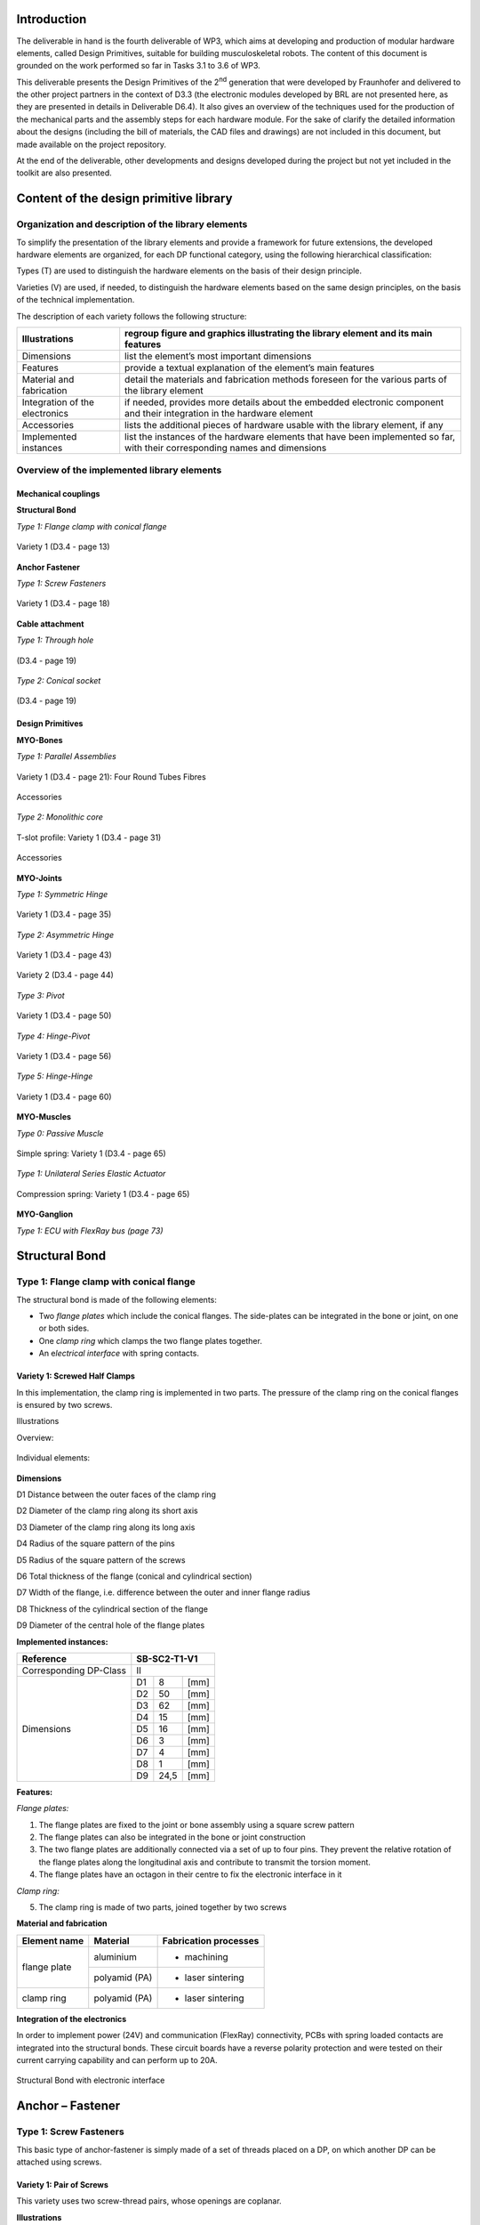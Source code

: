 Introduction
======================

The deliverable in hand is the fourth deliverable of WP3, which aims at
developing and production of modular hardware elements, called Design
Primitives, suitable for building musculoskeletal robots. The content of
this document is grounded on the work performed so far in Tasks 3.1 to
3.6 of WP3.

This deliverable presents the Design Primitives of the 2\ :sup:`nd`
generation that were developed by Fraunhofer and delivered to the other
project partners in the context of D3.3 (the electronic modules
developed by BRL are not presented here, as they are presented in
details in Deliverable D6.4). It also gives an overview of the
techniques used for the production of the mechanical parts and the
assembly steps for each hardware module. For the sake of clarify the
detailed information about the designs (including the bill of materials,
the CAD files and drawings) are not included in this document, but made
available on the project repository.

At the end of the deliverable, other developments and designs developed
during the project but not yet included in the toolkit are also
presented.

Content of the design primitive library
=======================================

Organization and description of the library elements
----------------------------------------------------

To simplify the presentation of the library elements and provide a
framework for future extensions, the developed hardware elements are
organized, for each DP functional category, using the following
hierarchical classification:

Types        (T)    are used to distinguish the hardware elements on the basis of their design principle.

Varieties    (V)    are used, if needed, to distinguish the hardware elements based on the same design principles, on the basis of the technical implementation.

The description of each variety follows the following structure:

+----------------------------------+--------------------------------------------------------------------------------------------------------------------------------+
| Illustrations                    | regroup figure and graphics illustrating the library element and its main features                                             |
+==================================+================================================================================================================================+
| Dimensions                       | list the element’s most important dimensions                                                                                   |
+----------------------------------+--------------------------------------------------------------------------------------------------------------------------------+
| Features                         | provide a textual explanation of the element’s main features                                                                   |
+----------------------------------+--------------------------------------------------------------------------------------------------------------------------------+
| Material and fabrication         | detail the materials and fabrication methods foreseen for the various parts of the library element                             |
+----------------------------------+--------------------------------------------------------------------------------------------------------------------------------+
| Integration of the electronics   | if needed, provides more details about the embedded electronic component and their integration in the hardware element         |
+----------------------------------+--------------------------------------------------------------------------------------------------------------------------------+
| Accessories                      | lists the additional pieces of hardware usable with the library element, if any                                                |
+----------------------------------+--------------------------------------------------------------------------------------------------------------------------------+
| Implemented instances            | list the instances of the hardware elements that have been implemented so far, with their corresponding names and dimensions   |
+----------------------------------+--------------------------------------------------------------------------------------------------------------------------------+

Overview of the implemented library elements
--------------------------------------------

Mechanical couplings
~~~~~~~~~~~~~~~~~~~~

**Structural Bond**

*Type 1: Flange clamp with conical flange*

.. _D3.4_image1:
.. figure:: images/image1.png
   :align: center

   Variety 1 (D3.4 - page 13)

**Anchor Fastener**

*Type 1: Screw Fasteners*

.. _D3.4_image3:
.. figure:: images/image3.png
    :align: center

    Variety 1 (D3.4 - page 18)

**Cable attachment**

*Type 1: Through hole*

.. _D3.4_image4:
.. figure:: images/image4.png
    :align: center

    (D3.4 - page 19)

*Type 2: Conical socket*

.. _D3.4_image5:
.. figure:: images/image5.png
    :align: center

    (D3.4 - page 19)

Design Primitives
~~~~~~~~~~~~~~~~~

**MYO-Bones**

*Type 1: Parallel Assemblies*

.. _D3.4_image7:
.. figure:: images/image7.png
    :align: center

    Variety 1 (D3.4 - page 21): Four Round Tubes Fibres

.. _D3.4_image8:
.. figure:: images/image8.png
    :align: center

    Accessories

*Type 2: Monolithic core*

.. _D3.4_image11:
.. figure:: images/image11.png
    :align: center

    T-slot profile: Variety 1 (D3.4 - page 31)

.. _D3.4_image12:
.. figure:: images/image12.png
    :align: center

    Accessories

**MYO-Joints**

*Type 1: Symmetric Hinge*

.. _D3.4_image15:
.. figure:: images/image15.png
    :align: center

    Variety 1 (D3.4 - page 35)

*Type 2: Asymmetric Hinge*

.. _D3.4_image16:
.. figure:: images/image16.png
    :align: center

    Variety 1 (D3.4 - page 43)

.. _D3.4_image17:
.. figure:: images/image17.png
    :align: center

    Variety 2 (D3.4 - page 44)

*Type 3: Pivot*

.. _D3.4_image18:
.. figure:: images/image18.png
    :align: center

    Variety 1 (D3.4 - page 50)

*Type 4: Hinge-Pivot*

.. _D3.4_image19:
.. figure:: images/image19.png
    :align: center

    Variety 1 (D3.4 - page 56)

*Type 5: Hinge-Hinge*

.. _D3.4_image20:
.. figure:: images/image20.png
    :align: center

    Variety 1 (D3.4 - page 60)

**MYO-Muscles**

*Type 0: Passive Muscle*

.. _D3.4_image21:
.. figure:: images/image21.png
    :align: center

    Simple spring: Variety 1 (D3.4 - page 65)

*Type 1: Unilateral Series Elastic Actuator*

.. _D3.4_image23:
.. figure:: images/image23.png
    :align: center

    Compression spring: Variety 1 (D3.4 - page 65)

**MYO-Ganglion**

*Type 1: ECU with FlexRay bus (page 73)*

.. _D3.4_image24:
.. figure:: images/image24.png
    :align: center

Structural Bond
===============

Type 1: Flange clamp with conical flange
----------------------------------------

The structural bond is made of the following elements:

-  Two *flange plates* which include the conical flanges. The side-plates can be integrated in the bone or joint, on one or both sides.

-  One *clamp ring* which clamps the two flange plates together.

-  An e\ *lectrical interface* with spring contacts.

Variety 1: Screwed Half Clamps
~~~~~~~~~~~~~~~~~~~~~~~~~~~~~~

In this implementation, the clamp ring is implemented in two parts. The
pressure of the clamp ring on the conical flanges is ensured by two
screws.

Illustrations

Overview:

.. _D3.4_image25:
.. figure:: images/image25.png
    :align: center

Individual elements:

.. _D3.4_image26:
.. figure:: images/image26.png
    :align: center

**Dimensions**

D1 Distance between the outer faces of the clamp ring

D2 Diameter of the clamp ring along its short axis

D3 Diameter of the clamp ring along its long axis

D4 Radius of the square pattern of the pins

D5 Radius of the square pattern of the screws

D6 Total thickness of the flange (conical and cylindrical section)

D7 Width of the flange, i.e. difference between the outer and inner flange radius

D8 Thickness of the cylindrical section of the flange

D9 Diameter of the central hole of the flange plates

**Implemented instances:**

+--------------------------+----------------+--------+--------+
| Reference                | SB-SC2-T1-V1                     |
+==========================+================+========+========+
| Corresponding DP-Class   | II                               |
+--------------------------+----------------+--------+--------+
|                          | D1             | 8      | [mm]   |
+                          +----------------+--------+--------+
|                          | D2             | 50     | [mm]   |
+                          +----------------+--------+--------+
|                          | D3             | 62     | [mm]   |
+                          +----------------+--------+--------+
|                          | D4             | 15     | [mm]   |
+                          +----------------+--------+--------+
|        Dimensions        | D5             | 16     | [mm]   |
+                          +----------------+--------+--------+
|                          | D6             | 3      | [mm]   |
+                          +----------------+--------+--------+
|                          | D7             | 4      | [mm]   |
+                          +----------------+--------+--------+
|                          | D8             | 1      | [mm]   |
+                          +----------------+--------+--------+
|                          | D9             | 24,5   | [mm]   |
+--------------------------+----------------+--------+--------+

**Features:**

*Flange plates:*

1) The flange plates are fixed to the joint or bone assembly using a square screw pattern

2) The flange plates can also be integrated in the bone or joint construction

3) The two flange plates are additionally connected via a set of up to four pins. They prevent the relative rotation of the flange plates along the longitudinal axis and contribute to transmit the torsion moment.

4) The flange plates have an octagon in their centre to fix the electronic interface in it

*Clamp ring:*

5) The clamp ring is made of two parts, joined together by two screws

**Material and fabrication**

+----------------+-----------------+-------------------------+
| Element name   | Material        | Fabrication processes   |
+================+=================+=========================+
|                | aluminium       | -  machining            |
+  flange plate  +-----------------+-------------------------+
|                | polyamid (PA)   | -  laser sintering      |
+----------------+-----------------+-------------------------+
| clamp ring     | polyamid (PA)   | -  laser sintering      |
+----------------+-----------------+-------------------------+

**Integration of the electronics**

In order to implement power (24V) and communication (FlexRay)
connectivity, PCBs with spring loaded contacts are integrated into the
structural bonds. These circuit boards have a reverse polarity
protection and were tested on their current carrying capability and can
perform up to 20A.

.. _D3.4_image32:
.. figure:: images/image32.png
    :align: center

    Structural Bond with electronic interface

Anchor – Fastener
=================

Type 1: Screw Fasteners
-----------------------

This basic type of anchor-fastener is simply made of a set of threads
placed on a DP, on which another DP can be attached using screws.

Variety 1: Pair of Screws
~~~~~~~~~~~~~~~~~~~~~~~~~

This variety uses two screw-thread pairs, whose openings are coplanar.

**Illustrations**

.. _D3.4_image33:
.. figure:: images/image33.png
    :align: center

**Dimensions**

D1 Screw diameter

D2 Depth of the screw hole

D3 Distance between the screw hole

**Implemented instances**

+--------------------------+----------------+------+--------+
| Reference                | AF-SC2-T1-V1                   |
+==========================+================+======+========+
| Corresponding DP-Class   | II                             |
+--------------------------+----------------+------+--------+
|                          | D1             | M3   |        |
+                          +----------------+------+--------+
|        Dimensions        | D2             | 5    | [mm]   |
+                          +----------------+------+--------+
|                          | D3             | 30   | [mm]   |
+--------------------------+----------------+------+--------+

Cable attachment
================

Type 1: Through hole
--------------------

Overview

.. _D3.4_image34:
.. figure:: images/image34.png
    :align: center

**Dimensions**

D1 Cable diameter

D2 Hole chamfer distance

D3 Hole chamfer angle

**Implemented instances**

+--------------------------+-------------+-------+--------+
| Reference                | CA-SC2-T1                    |
+==========================+=============+=======+========+
| Corresponding DP-Class   | II                           |
+--------------------------+-------------+-------+--------+
|                          | D1          | 1.6   | [mm]   |
+                          +-------------+-------+--------+
|        Dimensions        | D2          | 1     | [mm]   |
+                          +-------------+-------+--------+
|                          | D3          | 45    | [°]    |
+--------------------------+-------------+-------+--------+

Type 2: Conical socket
----------------------

In this type, the cable-end and the corresponding socket, have a conical
shape.

**Overview**

.. _D3.4_image35:
.. figure:: images/image35.png
    :align: center

**Dimensions**

D1 Cable diameter

D2 End connector maximum diameter

D3 End connector length

D4 End connector minimum diameter

**Implemented instances**

+--------------------------+-------------+-------+--------+
| Reference                | CA-SC2-T2                    |
+==========================+=============+=======+========+
| Corresponding DP-Class   | II                           |
+--------------------------+-------------+-------+--------+
|                          | D1          | 2     | [mm]   |
+                          +-------------+-------+--------+
|                          | D2          | 6     | [mm]   |
+        Dimensions        +-------------+-------+--------+
|                          | D3          | 10    | [mm]   |
+                          +-------------+-------+--------+
|                          | D4          | 4,8   | [mm]   |
+--------------------------+-------------+-------+--------+

**Features**

1) The cable-end has a conical shape to allow a better distribution of the transmitted force.

2) The cable runs through the cylindrical channel of the cable-end.

3) To fix the cable to the cable-end, a knot is made at the end of the cable, which is melted to prevent the knot to loosen. This knot is larger than the cylindrical channel and therefore applies the cable force on the internal cylindrical surface of the cable-end.

4) The conical cable-end can be secured in a cylindrical socket built in one of the Design Primitives.

**Material and fabrication**

+----------------+----------------------+------------------------------------+
| Element name   | Material             | Fabrication processes              |
+================+======================+====================================+
| cable-end      | aluminium or brass   | -  standard component, machining   |
+----------------+----------------------+------------------------------------+

.. _D3.4_image36:
.. figure:: images/image36.png
    :align: center

    Conical socket with HPPE cable

MYO-Bone
========

Type 1: Parallel Assemblies
---------------------------

This bone type implements the design principle “Parallel assemblies”.
The bone is designed as an assembly made of three types of elements (see
:numref:`D3.4_image37`):

-  Elongated structural profiles, hereafter called *fibres*, form the main structural element.

-  Transverse *spacers* bind the fibres together and increase the assembly stiffness and strength. The spacers are shaped to allow the compact integration of other DPs and the electric cabling.

-  *End-spacers* are spacers placed on each end of the bone, which provide additional interfaces.

Together, the fibres and the spacers are making up the bone
core, while the end-spacers play the role of the bone ends.

.. _D3.4_image37:
.. figure:: images/image37.png
    :align: center

    Illustration of the bone construction Type 1 – “Parallel Assemblies”

Variety 1: Four Round Tube Fibres
~~~~~~~~~~~~~~~~~~~~~~~~~~~~~~~~~

This variety takes inspiration of the *ThorLabs Cage System*
[Web-ThorLabs]. A rigid cage system used to align optical components
along a common optical axis. Four tubes with round cross sections are
used as fibres and they are placed so that the intersections of the
fibre longitudinal axes with the transverse plane are located at the
vertex of a square.

**Illustrations**

Overview:

.. _D3.4_image38:
.. figure:: images/image38.png
    :align: center

.. _D3.4_image39:
.. figure:: images/image39.png
    :align: center

Individual elements:

.. _D3.4_image40:
.. figure:: images/image40.png
    :align: center

**Dimensions**

D1 Diameter of the round tubes

D2 Distance between two adjacent fibres

D3 Distance between two successive spacers


**Implemented instances**

+--------------------------+------------------+-------+--------+
| Reference                | BONE-SC2-T1-V1                    |
+==========================+==================+=======+========+
| Corresponding DP-Class   | II                                |
+--------------------------+------------------+-------+--------+
|                          | D1               | 6     | [mm]   |
+                          +------------------+-------+--------+
|                          | D2               | 30    | [mm]   |
+       Dimensions         +------------------+-------+--------+
|                          | D3               | 50    | [mm]   |
+                          +------------------+-------+--------+
|                          | M                | 188   | [g]    |
+--------------------------+------------------+-------+--------+

**Features**

Fibres:

1) The fibres are implemented with standard tubes with a round section.

2) Each fibre is terminated with two inserts equipped with screw threads.

3) The inserts are glued to or pressed in each of the tube.

Spacers:

4) The spacers are attached to the fibres using flexure clamps.

5) The spacers are shaped to allow the integration of the muscle, close to the central axis on the four lateral sides of the bone.

6) The spacers have a central hole to let the electric cables run through them.

End-spacers:

7) The fixation of the fibres to the end-spacers is achieved via a screw connection.

8) The end-spacers also have a central hole to let the electric cables run through them.

Attachment points:

9) Each end-spacer has a screw pattern to attach one side of a SB.

10) Each section of fibre between two successive spacers can be used to attach one or more anchor carriers (see Accessories).

**Material and fabrication**

+----------------+----------------------+------------------------------------+
| Element name   | Material             | Fabrication processes              |
+================+======================+====================================+
| tube           | steel or composite   | -  purchase (standard component)   |
|                |                      |                                    |
|                |                      | -  cut to length                   |
+----------------+----------------------+------------------------------------+
| insert         | steel                | -  standard component              |
+----------------+----------------------+------------------------------------+
|                | aluminium            | -  water-jet cutting               |
|                |                      |                                    |
|    spacers     |                      | -  machining                       |
|                |                      |                                    |
|                | PA                   | -  laser sintering                 |
+----------------+----------------------+------------------------------------+
| end-spacers    | PA                   | -  laser sintering                 |
+----------------+----------------------+------------------------------------+

**Accessories**

*MYO-Muscle adaptor*

.. _D3.4_image41:
.. figure:: images/image41.png
    :align: center

Features:

1) The adaptor implements four anchor points of type AF-SCX-T1-V1, one on each of the four sides of the bone core.

2) The four parts making up the carrier are fixed to each other with screws.

3) Like the spacers, the carrier is shaped to allow the compact integration of the muscles and has a hole in the middle to let the electric cables run through.

*Pulley module*

.. _D3.4_image42:
.. figure:: images/image42.png
    :align: center

Features:

1) The pulley module includes a closed profile to keep the cable in place.

2) The guide sleeve has a shape that aligns the cable. Additionally its supporting shaft has two ball bearings to minimize the friction.

3) The pulley is shaped to allow a fast attachment to the parallel fibres.

4) The connector allows a secure lock of up to four pulleys. It has a hole in the middle to let the electric cables run through and an opening to allow an easy insertion.

*Cable attachment*

.. _D3.4_image43:
.. figure:: images/image43.png
    :align: center

Features:

1) The end of the tendon cable is secured with a pin that can be quickly mounted or unmounted

2) The construction includes two aluminium plates that can be easily exchanged to adjust the pin position with respect to the end of the MYO-Bone

3) The cable attachment is shaped to allow a fast mounting to the parallel fibres and is fixed to them by clamping (using another cable attachment on the opposite side of the MYO-Bone)

4) Up to four cable attachments can be mounted at the end of the MYO-Bone, while leaving sufficient space in the middle to let the electric cables run through.

**In-house production manual**

*Production of the fibers*

**Step 1: Cut fibres to the desired length**

.. _D3.4_image44:
.. figure:: images/image44.jpg
    :align: center

Cut the fibres to the desired length.

Tips:

-	Lathe can create a precise cut and avoids damaging the tube

**Step 2: Mill the tube ends**

.. _D3.4_image45:
.. figure:: images/image45.jpg
    :align: center

Mill the inside hole of both tube ends in order to create a rough surface for gluing.

Tips:

-	Use a round moulding cutter with an automatic screwdriver

-	Use gloves to protect you from dust

**Step 3: Positioning of the tube length**

.. _D3.4_image46:
.. figure:: images/image46.jpg
    :align: center

Insert the tubes in the tube holding-support and position the tubes with the distance support. Fix the tubes with the screws.

**Step 4: Gluing threaded pin in tube ends**

.. _D3.4_image47:
.. figure:: images/image47.jpg
    :align: center

Add glue evenly to the threaded pin and hole. Use the distances according to the MYO-Bone class

Tips:

-	While drying, use a fixture to keep the thread pin and fibre centred and at the correct distance

-	Wear protective gloves

**Step 5: Remove the leftover glue**

.. _D3.4_image48:
.. figure:: images/image48.png
    :align: center

Remove the glue with a cutter knife. Consider the hardening-time of the glue.

*Production of spacers*

**Step 1: Water-jet**

.. _D3.4_image49:
.. figure:: images/image49.jpg
    :align: center

Order water-jet cut part shape (aluminium)

**Step 2: Drilling and threading of holes**

.. _D3.4_image50:
.. figure:: images/image50.jpg
    :align: center

Drill and thread the holes of the flexure clamps.

Tips:

-	Put small fibers in the flexure clamps to avoid deformation caused by the pressure exerted by the drill bit

*Production of the other parts*

.. _D3.4_image51:
.. figure:: images/image51.png
    :align: center

End Spacer:

-	Selective Laser Sintering (Polyamide)

SB Flange plate:

-	Machining (Aluminium)

-	Selective Laser Sintering  (Polyamide)

Screws, nuts and washers are standard parts

**Assembly**

.. _D3.4_image52:
.. figure:: images/image52.png
    :align: center

*Material needed*

4 x 	CFRP tubes with threaded ends

4 x 	spacers

16 x 	M2.5x10 countersunk head screw (DIN 965)

2 x 	end spacer

8 x 	M4 thin nut (DIN 39)

8 x 	M4 spring washer (DIN 127)

2 x 	SB flange plates

8 x 	M3x25 countersunk head screw (DIN 7991)

8 x 	M3 thin nut (DIN 39)

8 x 	M3 spring washer (DIN 6798)

**Step 1: Assemble fibres and spacers**

.. _D3.4_image53:
.. figure:: images/image53.png
    :align: center

Slide the fibres (1) in the flexure clamps (2) of the spacers.

Tips:

-	Slide one fibre through all spacers, and then go on with the next fibre

-	Flexure clamp screws should be loose

-	In preparation for next step, regroup the spacers next to each other

**Step 2: Plug fibres in the end-spacer**

.. _D3.4_image54:
.. figure:: images/image54.jpg
    :align: center

Plug each fibre in one of the holes of the end-spacer.

Tips:

-	Apply sufficient pressure so that the end of the cfc tube is in contact with the shoulder at the bottom of the hole

-	Do not press the fibers firmly into the holes

**Step 3: Screw fibres to the end spacer**

.. _D3.4_image55:
.. figure:: images/image55.jpg
    :align: center

Screw each of the fibers to the end-spacer using the M4 nuts and the large spring washers.

Tips:

-	Screw the nut until the spring washer is nearly flat, not more

-	(if you screw further, you may pull the threaded pin out of the tube)

**Step 4: Attach the other end-spacer**

.. _D3.4_image56:
.. figure:: images/image56.png
    :align: center

Repeat steps 2 & 3 for the other end-spacer.

Tips:

-	Make sure the end-spacers are as much as possible:

  -	Parallel to each other
  -	Perpendicular to the fibres
  -	Lay the bone on the table to ensure that it is not twisted

**Step 5: Adjust the spacers**

.. _D3.4_image57:
.. figure:: images/image57.jpg
    :align: center

Arrange the spacers equidistantly between the two end-spacers.

Tips:

-	Distance between spacers: 51 to 52 mm

-	Ensure that the spacers are perpendicular to the fibres

**Step 6: Check straightness**

.. _D3.4_image58:
.. figure:: images/image58.jpg
    :align: center

Check that the MYO-Bone is straight and that both end-spacers are parallel to each other.

If necessary proceed to adjustments.

**Step 7: Attach the SB flange plates**

.. _D3.4_image59:
.. figure:: images/image59.jpg
    :align: center

Screw the SB flange plates to the end-spacers with the M3 screws.

Use the small spring washers together with the M3 nuts (backside).

Type 2 – Monolithic core
------------------------

This bone type implements the design principle “Monolithic core”. The
bone is designed as a solid aluminium profile with an *end adaptor* on
each side of the bone.

Variety 1 – T-slot profile
~~~~~~~~~~~~~~~~~~~~~~~~~~~

In this variant, a T-slot profile is used, enabling the easy fixation of
design primitives or accessories on the MYO-Bone structure using nuts
fitting in the T-slot.

.. _D3.4_image60:
.. figure:: images/image60.png
    :align: center

**Dimensions**

D1 Width of the profile section

D2 Diameter of the centre hole

**Implemented instances**

+--------------------------+------------------+-------+--------+
| Reference                | BONE-SC2-T2-V1                    |
+==========================+==================+=======+========+
| Corresponding DP-Class   | II                                |
+--------------------------+------------------+-------+--------+
|                          | D1               | 25    | [mm]   |
+                          +------------------+-------+--------+
|        Dimensions        | D2               | 8.5   | [mm]   |
+                          +------------------+-------+--------+
|                          | M                | 255   | [g]    |
+--------------------------+------------------+-------+--------+

**Features**

Aluminium profile:

1) The profile is standard aluminium T-slot profile with a square section. According to the shape of profile, it is possible to fix the muscle in any place along the profile.

2) The profile has a high stiffness against torsion and bending.

3) The channel in the centre of the profile can host the electric cables running through the bone. A hole must be drilled at the desired position to let the electrical cables in and out.

Adaptor:

1) The end adaptor is screwed to the aluminium profile using the four peripheral holes that can easily be threaded.

2) The end adaptor has a central hole to let the electric cables run through it.

3) The end adaptor has a screw pattern to attach one side of a SB.

**Material and fabrication**

+------------------+-------------+---------------------------------+
| Element name     | Material    | Fabrication processes           |
+==================+=============+=================================+
| T-slot profile   | aluminium   | -  purchase                     |
|                  |             |                                 |
|                  |             | -  cut to length                |
+------------------+-------------+---------------------------------+
| End adaptor      | aluminium   | -  water-jet cutting            |
|                  |             |                                 |
|                  |             | -  post-processing: machining   |
+------------------+-------------+---------------------------------+

**Accessories**

*MYO-Muscle Adaptor*

.. _D3.4_image61:
.. figure:: images/image61.png
    :align: center

Features:

1) Each adaptor implements one anchor point of type AF-SCX-T1-V1.

2) Two adaptors are required to attach one MYO-Muscle.

3) Each adaptor is attached with two screws on one of the four sides of the T-Slot profile.

*Pulley module*

.. _D3.4_image62:
.. figure:: images/image62.png
    :align: center

Features:

1) The pulley module includes a closed profile to keep the cable in place.

2) The guide sleeve has a shape that aligns the cable. Additionally its supporting shaft has two ball bearings to minimize the friction.

3) The pulley module is shaped to allow a fast attachment with one screw to the profile.

*Cable attachment*

.. _D3.4_image63:
.. figure:: images/image63.png
    :align: center

Features:

1) The end of the tendon cable is secured with a pin that can be quickly mounted or unmounted.

2) The construction includes two aluminium plates that can be easily exchanged to adjust the pin position with respect to the end of the MYO-Bone.

3) The cable attachment is shaped to allow a fast attachment with two screws to the profile.

**In-house production manual**

*Profile*

**Step 1: Cut profiles to the desired length**

.. _D3.4_image64:
.. figure:: images/image64.jpg
    :align: center

Cut the profiles to the desired length.

Tips:

-	Using circular saw creates a suitable cut and provides a good surface.

**Step 2: Thread the holes at both ends of the profile**

.. _D3.4_image65:
.. figure:: images/image65.jpg
    :align: center

•	Drill first the holes with a ∅ 4,2 mm bit
•	Thread with a M5 tap

*Adaptor*

**Step 1: Order water-jet cut parts**

.. _D3.4_image66:
.. figure:: images/image66.jpg
    :align: center

Order water-jet cut part shape

**Step 2: Countersinking of holes**

.. _D3.4_image67:
.. figure:: images/image67.jpg
    :align: center

Countersink the M5 clearance holes for the fixation to the profile

**Assembly**

.. _D3.4_image68:
.. figure:: images/image68.jpg
    :align: center

**Material needed**

1X       Aluminum profile with threaded ends

2X       Adaptor

8X       M5 countersunk head screw (DIN 965)

2X       SB flange plates

8X       M3x25 countersunk head screw (DIN 7991)

8X       M3 thin nut (DIN 31)

8X       M3 spring washer (DIN 6798)

**Step 1: Assemble profile and adaptors**

.. _D3.4_image69:
.. figure:: images/image69.png
    :align: center

Screw the adaptors at the end of the profile with the M5 screws.

**Step 2: Attach the SB flange plates**

.. _D3.4_image70:
.. figure:: images/image70.png
   :align: center

Screw the SB flange plates to the adaptors with the M3 screws and nuts.

Tips:

-	Use the small spring washers together with the M3 nuts (backside)

**Step 3: Drill the profile for electric cables outlet (if necessary)**

.. _D3.4_image71:
.. figure:: images/image71.jpg
   :align: center

Drill an outlet for the electric cables at the suitable position.

MYO-Joint
=========

Type 1: Symmetric Hinge
-----------------------

This joint type provides 1 DoF of rotation along an axis parallel to the
joint end planes. The provided angular range of rotation is *symmetric*
with respect to the axis perpendicular to its interface plane provided
by the structural bond. This DoF is provided by a combination of axle
and rotational bearings. The basic structure of the joint is illustrated
in :numref:`D3.4_image72`.

Both joint ends are shaped as forks (the *upper-* and *under joint*
*forks*) and provide an interface for the structural bond. The
electrical interfaces on both joint ends are embedded in the structural
bonds and the space between the upper and under fork is used for the
electrical cabling. The attachment and guidance for the cable
transmission are placed centrally for a symmetrical application of the
force on the bearings.

.. _D3.4_image72:
.. figure:: images/image72.png
    :align: center

    Illustration of the joint construction for Type 1

Variety 1
~~~~~~~~~

This implementation uses two axles placed on each side of the joint,
supported by ball bearings to reduce the friction and increase the
efficiency of the joint. Between the two axles, a disk-like structure is
used to guide the cable while insuring a constant lever arm with respect
to the joint rotation axis. The absolute position of the joint is
measured using a Hall-effect sensor, comprising a magnet embedded in one
of the axles and an electronic board located inside the joint. The
corresponding sensor interface module (SIM) is located on the outside of
the joint to be easily accessible for configuration purpose.

**Illustrations**

.. _D3.4_image73:
.. figure:: images/image73.png
   :align: center

.. _D3.4_image74:
.. figure:: images/image74.png
    :align: center

**Dimensions**

H Distance between joint end planes

W Maximal width of the joint

T Maximal thickness of the joint

X Height of the tilt axis

Θ Motion range of the joint

**Implemented instances**

+--------------------------+-------------------+-------+--------+
| Reference                | JOINT-SC2-T1-V1                    |
+==========================+===================+=======+========+
| Corresponding DP-Class   | II                                 |
+--------------------------+-------------------+-------+--------+
|                          | H                 | 60    | [mm]   |
+                          +-------------------+-------+--------+
|                          | W                 | 55    | [mm]   |
+                          +-------------------+-------+--------+
|                          | T                 | 36    | [mm]   |
+        Dimensions        +-------------------+-------+--------+
|                          | X                 | 29    | [mm]   |
+                          +-------------------+-------+--------+
|                          | Θ                 | 140   | [°]    |
+                          +-------------------+-------+--------+
|                          | M                 | 70    | [g]    |
+--------------------------+-------------------+-------+--------+

**Features**

*Under joint fork:*

1) Both bearings are implemented in the under joint fork.

2) Two mechanical stoppers limit the motion range of the joint.

3) The structural bond (SB) is integrated on the under joint fork.

4) The topology of the force transmitting volume from the SB to the joint axis is optimised.

5) A holding device allows attaching a SIM-board on the side.

*Upper joint fork:*

6) Two cable attachments (CA-SC2-T2), allowing the bidirectional actuation of the joint, and a continuous guide for the cables are implemented.

7) The SB is integrated on the upper joint fork.

8) The topology of the force transmitting volume from the SB to the joint axis is optimised

9) The “neck” of the upper joint fork features a location to add an extension, providing if necessary additional CA on the joint.

10) Both shafts of the joint are implemented with interference fit.

*Sensor and electrical interfaces:*

11) The sensor board and its protection cap can be easily fixed on the under joint fork.

12) To measure the movement between the joint parts, the magnet element of the sensor is mounted in the shaft.

13) The electrical interfaces are small PCBs which are embedded in the structural bonds.

14) Openings and cable channels are implemented to enable the electrical cabling between sensor and SIM-board (described in Deliverable 4.1) and between the electrical interfaces of the structural bonds on both sides of the joint.

**Material and fabrication**

+--------------------+------------------+------------------------------------+
| Element name       | Material         | Fabrication processes              |
+====================+==================+====================================+
| Upper hinge part   | Polyamide (PA)   | -  laser sintering                 |
|                    |                  |                                    |
| Lower hinge part   |                  |                                    |
|                    |                  |                                    |
| Sensor cap         |                  |                                    |
+--------------------+------------------+------------------------------------+
| Shaft              | Aluminium        | -  machining                       |
+--------------------+------------------+------------------------------------+
| Bearing            | Steel            | -  purchase (standard component)   |
+--------------------+------------------+------------------------------------+

**Assembly Procedure**

.. _D3.4_image75:
.. figure:: images/image75.png
    :align: center

Material needed:

1 x Upper hinge part

1 x Lower hinge part

1 x Sensor cap

2 Bearings 625 5x16x5 mm

1 x shaft left side

1 x shaft sensor side

4 data wires 0,25 mm\ :sup:`2`

2 power wires highly flexible silicon 1,5 mm\ :sup:`2`

2 x connector boards, four spring contacts

8 x M1,6 x 6

**Step 1: Mount sensor board**

.. _D3.4_image76:
.. figure:: images/image76.png
    :align: center

Push the sensor cables through the cable channel.
Place the sensor board on the pins and glue on two points.

Tips:

-	for pre fixation of the board melt the plastic pins with a soldering iron

**Step 2: Glue sensor cap**

.. _D3.4_image77:
.. figure:: images/image77.png
    :align: center

Put glue on the sensor cap and screw it on the housing.

Tips:

-	just a small amount of glue is needed

**Step 3: Mount Ball Bearings**

.. _D3.4_image78:
.. figure:: images/image78.png
    :align: center

Put the ball bearings in the housing on both sides.

**Step 4: Assemble upper and under hinge part**

.. _D3.4_image79:
.. figure:: images/image79.png
   :align: center

Assemble the upper and under hinge part.

Plug in the shafts to fix the joint parts.

Tips:

- The shaft with magnet must on the sensor side

- For better fixation put lock tide on the shafts

**Step 5: Connect cables to the board**

.. _D3.4_image80:
.. figure:: images/image80.jpg
    :align: center

Prepare cable tree on connector boards

Cut on 15 cm length:

4 data wires 0,25 mm\ :sup:`2`

2 power wires highly flexible silicon 1,5 mm\ :sup:`2`

Connector side:

.. _D3.4_image80A:
.. figure:: images/image80A.png
    :align: center

Pin colour code:

F1+ white

F1 - brown

F2 + yellow

F2 - green

**Step 6: Cabling**

.. _D3.4_image81:
.. figure:: images/image81.png
   :align: center

Place PCB carrier in SB

Carrier orientation:

.. _D3.4_image81A:
.. figure:: images/image81A.png
   :align: center

Push cable tree through the joint

**Step 7: Connect cables to the second board**

.. _D3.4_image82:
.. figure:: images/image82.png
    :align: center

Skinning all cables long till the SB-pocket.

Pull cables through connector board and solder from top. Screw both connector boards to joint with four M1,6 screws.

Connector side:

.. _D3.4_image82A:
.. figure:: images/image82A.png
    :align: center

Pin colour code:

F1+ white

F1 - brown

F2 + yellow

F2 - green

Tips:

-	Turn Joint in the position of the longest cable path!

-	Avoid cable crossovers by connecting to board

Type 2: Asymmetric Hinge
------------------------

This joint type provides 1 DoF of rotation along an axis parallel to the
joint end planes. In contrast to the symmetric hinge, the provided
angular range of rotation is *asymmetric* with respect to the axis
perpendicular to its interface plane provided by the structural bond.
Following Principle II, this DoF is provided by a combination of axle
and rotational bearings. The basic structure of the joint is illustrated
in :numref:`D3.4_image72`.

Both joint ends are shaped as forks (the *upper-* and *under joint*
*forks*) and provide an interface for the structural bond. The
electrical interfaces on both joint ends are embedded in the structural
bonds and the space between the upper and under fork is used for the
electrical cabling. The attachment and guidance for the cable
transmission are placed centrally for a symmetrical application of the
force on the bearings.

.. _D3.4_image83:
.. figure:: images/image83.png
    :align: center

    Illustration of the joint construction

Variety 1 [obsolete]
~~~~~~~~~~~~~~~~~~~~

This implementation uses a joint axle to the under joint fork and
supported on each side by ball bearings mounted on the upper joint fork
and secured with side covers. The absolute position of the joint is
measured using a Hall-effect sensor, comprising a magnet embedded in the
joint axle and an electronic board located on the side of the joint,
together with its corresponding sensor interface module (SIM). The
electronic boards are integrated in one of the side covers.

.. _D3.4_image84:
.. figure:: images/image84.png
    :align: center

    Illustration of the joint construction

Given the constraint of asymmetric angular range, it was not possible to
use the same mechanism for cable guidance as for the symmetric hinge
joint, while preserving a compact joint design. Instead, the cable of
the extension muscle is redirected by a guiding pulley (located on the
under joint fork) towards the cable attachment (located on the upper
joint fork) implemented using a pin mounted transversally to the cable
direction.

This cable guidance implementation does not insure a constant lever arm
length, which significantly decreases as the joint flexes, as shown in
:numref:`D3.4_image85`. Tests performed by ETH showed that this pronounced decrease of
the lever arm length was prejudicial in applications. For that reason
another asymmetric hinge variety was developed, which is described in
the next section.

.. _D3.4_image85:
.. figure:: images/image85.png
    :align: center

    Lever arm length variation of the extensor muscle cable (red line) as the
    asymmetric hinge joint (variety 1) flexes from 0° to 140°

Variety 2
~~~~~~~~~~

This variety has the same basic construction as variety 1 regarding the
joint axle and bearing, as well as the implementation and location of
the absolute position sensing.

The main difference with variety 1 lies in the implementation of the
cable guidance. The guiding pulley and the cable attachment are both
mounted on two metal sheets attached to the sides of the under and upper
joint forks respectively. This construction has two benefits: (1) the
decrease of the lever arm length as the joint flexes can be
significantly reduced and (2) the lever arm length can be easily
adjusted by exchanging the metal sheets. On the other hand, this
configuration increases the risk that the cable jumps out of the guiding
pulley. To prevent this, two mechanisms were devised to centre the cable
attachment (cable centring mechanism) and to keep the cable running on
the pulley (cable catching mechanisms).

.. _D3.4_image86:
.. figure:: images/image86.png
    :align: center

    Illustration of the joint construction

.. _D3.4_image87:
.. figure:: images/image87.png
    :align: center

    Lever arm length variation of the extensor and flexor muscles cables
    (resp. red and green lines) as the asymmetric hinge joint (variety 2) flexes from 0° to 140°

**Illustrations**

.. _D3.4_image88:
.. figure:: images/image88.png
    :align: center

**Dimensions**

H	Distance between joint end planes

W	Maximal width of the joint

T	Maximal thickness of the joint

X	Height of the rotation axis

Θ	Angular range of the joint

.. _D3.4_image89:
.. figure:: images/image89.png
    :align: center

.. _D3.4_image90:
.. figure:: images/image90.png
    :align: center

**Implemented instances**

+--------------------------+-------------------+---------+--------+
| Reference                | JOINT-SC2-T2-V2                      |
+==========================+===================+=========+========+
| Corresponding DP-Class   | II                                   |
+--------------------------+-------------------+---------+--------+
|                          | H                 | 80      | [mm]   |
+                          +-------------------+---------+--------+
|                          | W                 | 66,25   | [mm]   |
+                          +-------------------+---------+--------+
|                          | T                 | 84      | [mm]   |
+        Dimensions        +-------------------+---------+--------+
|                          | X                 | 40      | [mm]   |
+                          +-------------------+---------+--------+
|                          | Θ                 | 140     | [°]    |
+                          +-------------------+---------+--------+
|                          | M                 | 224     | [g]    |
+--------------------------+-------------------+---------+--------+

**Features**

*Under joint fork:*

1) The joint axle is pressed through the under joint fork, while relative rotation is prevented via a chamfer.

2) The axle is axially secured with one circlip on each of its sides.

3) Two mechanical stoppers on each side of the under joint fork limit the extension of the joint.

4) The structural bond (SB) is integrated on the under joint fork.

5) M2 brass inserts are embedded in the under joint fork as fixation points for the metal sheets holding the guiding pulley.

6) A M2 brass insert is embedded in the top part of the under joint fork as fixation point for the cable catching mechanism.

*Upper joint fork:*

7) The ball bearings are mounted in the upper joint fork.

8) The bearings are axially secured on the medial side by the upper joint fork itself and on the lateral side by the two side covers screwed on the upper joint fork.

9) Two mechanical stoppers on each side of the upper joint fork limit the flexion of the joint.

10) The SB is integrated on the under joint fork.

11) M2 brass inserts are embedded in the upper joint fork as fixation points for the metal sheets holding the cable attachment for the extensor muscle cable.

*Flexor muscle cable guidance and attachment:*

12) The cable attachment is implemented as a transversal parallel pin around which the end of the cable is attached. The pin is pressed in the upper joint fork.

13) A pulley equipped with ball bearing is fixed on the under joint fork to guide the cable when the joint is close to most extended position.

*Extensor muscle cable guidance and attachment:*

14) The cable attachment is implemented as a transversal parallel pin around which the end of the cable is attached. The pin is supported by the two metal sheets inserted in the upper joint fork structure and additionally fixed to it with four screws.

15) To prevent that the cable slides laterally, a part (“cable centring clip”) is clipped on the pin to constraint the position of the cable to its centre.

16) The cable guidance is implemented as a roller born by a transversal parallel pin supported by the two metal sheets screwed to the under joint fork.

17) A part (“cable catching mechanism”) is fixed to top part of the under joint fork to prevent the cable to jump out of the roller when the joint extends while there is no tension in the cable. This part is shaped so as to deform in order to let the cable attachment pin pass under it and close afterwards when the joint extends or closes.

*Sensor and electrical interfaces:*

18) A magnet is glued to the joint axle.

19) The rotation of the magnet is measured by a Hall-effect sensor implemented in an IC mounted on the sensor board.

20) The signal provided by the sensor board is conditioned and transmitted by the SIM-board (described in Deliverable 4.1). Both boards are housed in one of the side covers.

21) Openings and cable channels are implemented to enable the electrical cabling between sensor and SIM-board and between the electrical interfaces of the structural bonds on both sides of the joint.

**Material and fabrication**

+-----------------------------------------------------+------------------+---------------------------------+
| Element name                                        | Material         | Fabrication processes           |
+=====================================================+==================+=================================+
| Upper joint fork                                    | Polyamide (PA)   | laser sintering                 |
|                                                     |                  |                                 |
| Under joint fork                                    |                  |                                 |
|                                                     |                  |                                 |
| Side covers                                         |                  |                                 |
|                                                     |                  |                                 |
| Guiding pulleys                                     |                  |                                 |
|                                                     |                  |                                 |
| Cable centering clip                                |                  |                                 |
|                                                     |                  |                                 |
| Cable catching mechanism                            |                  |                                 |
+-----------------------------------------------------+------------------+---------------------------------+
| Shaft                                               | Aluminium        | machining                       |
+-----------------------------------------------------+------------------+---------------------------------+
| Bearings                                            | Steel            | purchase (standard component)   |
+-----------------------------------------------------+------------------+---------------------------------+
| Metal sheets                                        | Aluminium        | water jet cutting               |
+-----------------------------------------------------+------------------+---------------------------------+
| Parallel pins (cable attachment and pulley axles)   | Steel            | purchase (standard component)   |
+-----------------------------------------------------+------------------+---------------------------------+

**Assembly Procedure**

.. _D3.4_image91:
.. figure:: images/image91.jpg
    :align: center

.. _D3.4_image92:
.. figure:: images/image92.jpg
    :align: center

*Material needed:*

1x upper joint fork

1x under joint fork

2x upper metal sheets

2x under metal sheets

1x joint axle

1x side covers-R

1x side covers-L

1x cable catching mech.

1x guiding pulley

1x cable centering clip

1x hinge pin 45x6 mm

1x hinge pin 25x4 mm

1x hinge pin 25x3 mm

2x lock washer DIN 6799 3.2mm

2x lock washer DIN 6799 5mm

2x lock washer DIN 6799 3mm

2x bearings 625 6x19x6 mm

5x cylinder screw M2

2x circlip DIN 471 - 9 x 1

2x circlip DIN 471 -6 x 0.7

5x M2 brass inserts

4x M3 brass inserts

4x M3 brass inserts with head

1x roller

1x magnet

1x hall-effect sensor

1x SIM-board

**Step 1: Mount metal sheets on upper joint fork**

.. _D3.4_image93:
.. figure:: images/image93.jpg
    :align: center

.. _D3.4_image94:
.. figure:: images/image94.jpg
    :align: center

•	Press the four M2 brass inserts into the upper joint fork using pliers or a bench vise
•	Screw the two upper metal sheets on the sides with M2 screws

**Step 2: Mount the cable catching**

.. _D3.4_image95:
.. figure:: images/image95.jpg
    :align: center

.. _D3.4_image96:
.. figure:: images/image96.jpg
    :align: center

•	Press the M2 brass insert into the upper joint fork on the top side
•	Fix the cable catching mechanism with M2 screws

**Step 3: Mount the guiding pulley**

.. _D3.4_image97:
.. figure:: images/image97.jpg
   :align: center

.. _D3.4_image98:
.. figure:: images/image98.jpg
   :align: center

.. _D3.4_image99:
.. figure:: images/image99.jpg
    :align: center

•	(if needed) adjust the diameter of the mounting holes for the pulley axle (hinge pin 25x4 mm)
•	Mount the pulley and the axle
•	Secure the axle on both sides with the lock washers

**Step 4: Mount the metal sheets on the under joint fork**

.. _D3.4_image100:
.. figure:: images/image100.jpg
   :align: center

.. _D3.4_image101:
.. figure:: images/image101.jpg
   :align: center

•	Insert the M3 brass inserts in the holes on the inner side (inserts with heads) and outer side (inserts without heads) of the under joint fork
•	Insert the under metal sheets in the appropriate slots and fix them with M3 screws

**Step 5: Mount the cable fixation pin**

.. _D3.4_image102:
.. figure:: images/image102.jpg
   :align: center

•	(if needed) adjust the diameter of the mounting holes for the cable fixation pin (hinge pin 45x6 mm)
•	Mount the pin
•	Secure the pin on both sides with the lock washers
•	Clip on it the cable centring clip

**Step 6: Mount the guiding pulley**

.. _D3.4_image103:
.. figure:: images/image103.png
   :align: center

.. _D3.4_image104:
.. figure:: images/image104.jpg
    :align: center

•	Press the ball bearing into the pulley
•	Insert the axle pin in the ball bearing
•	Mount the assembly in to the upper joint fork

**Step 7: Assemble the joint axle (part 1)**

.. _D3.4_image105:
.. figure:: images/image105.jpg
   :align: center

.. _D3.4_image106:
.. figure:: images/image106.jpg
  :align: center

•	Mount on one side of the joint axle:

  o	one of the large circlips (DIN 471 - 9 x 1)

  o	one ball bearing

  o	one of the small circlips (DIN 471 -6 x 0.7)

•	Insert the joint axle through the upper and under joint forks
•	Mount the other large circlip on the other side of the joint axle

**Step 8: Assemble the joint axle (part 2)**

.. _D3.4_image107:
.. figure:: images/image107.jpg
   :align: center

.. _D3.4_image108:
.. figure:: images/image108.jpg
    :align: center

•	Mount the other ball bearing
•	Mount the other small circlip
•	Glue the sensor magnet (use only a small drop of glue!)
•	Secure the joint axle with the countersunk M3 screw

Note: the magnet can also be glued before mounting the joint axle

**Step 9: Mount the side covers**

.. _D3.4_image109:
.. figure:: images/image109.jpg
    :align: center

•	Assemble the sensor and SIM boards and the circular space in the larger side cover (glue the boards to the cover)
•	Screw the side covers on the under joint fork

**Step 10: Solder the cables on one of the SB connection boards**

.. _D3.4_image110:
.. figure:: images/image110.jpg
    :align: center

Prepare cable tree on connector boards

Cut on 15 cm length:

4 data wires 0,25 mm\ :sup:`2`

2 power wires highly flexible silicon 1,5 mm\ :sup:`2`

Connector side:

.. _D3.4_image110A:
.. figure:: images/image110A.png
    :align: center

Pin colour code:

F1+ white

F1 - brown

F2 + yellow

F2 - green

**Step 11: Guide the cables through the joint and solder them to the other SB connection board**

.. _D3.4_image111:
.. figure:: images/image111.jpg
    :align: center

Strip all cables until the SB-pocket.

Pull cables through the connector board and solder from top. Screw both connector boards to joint with four M1,6 screws.

Connector side:

.. _D3.4_image111A:
.. figure:: images/image111A.png
    :align: center

Pin colour code:

F1+ white

F1 - brown

F2 + yellow

F2 - green

Tips:

-	Put the joint in the position of the longest cable path!

-	Avoid cable crossovers by connecting to board

Type 3 – Pivot
--------------

This joint type provides 1 DoF of rotation along an axis perpendicular
to the joint end planes. Following Principle II, this DoF is provided by
a combination of axle and rotational bearings. The basic structure of
the joint is illustrated in Figure 10. One side of the joint includes
the joint axle and is called the *pivot shaft*. This part includes the
cable attachments. The other side of the joint carries one or multiple
bearings and is made of a *barrel-shaped housing* and a *lid*. The pivot
shaft and the lid have each an interface for a structural bond. The
electrical interfaces on both joint ends are embedded in the structural
bonds and the electric cabling joining them is guided through the joint.

.. _D3.4_image112:
.. figure:: images/image112.png
    :align: center

    Illustration of the joint construction for Type 2

Variety 1
~~~~~~~~~

This implementation provides a large symmetrical range of rotation of
the joint. To reduce the friction and increase the efficiency of the
joint, two ball bearings are used to support the joint axle.

.. _D3.4_image113:
.. figure:: images/image113.png
    :align: center

.. _D3.4_image114:
.. figure:: images/image114.png
    :align: center

**Dimensions**

H	Distance between joint end planes

W	Maximal width of the joint

T	Maximal thickness of the joint

Θ	Motion range of the joint

**Implemented instances**

+--------------------------+-------------------+--------+--------+
| Reference                | JOINT-SC2-T3-V1                     |
+==========================+===================+========+========+
| Corresponding DP-Class   | II                                  |
+--------------------------+-------------------+--------+--------+
|                          | H                 | 65     | [mm]   |
+                          +-------------------+--------+--------+
|                          | W                 | 66,8   | [mm]   |
+                          +-------------------+--------+--------+
|       Dimensions         | T                 | 50     | [mm]   |
+                          +-------------------+--------+--------+
|                          | Θ                 | 164    | [°]    |
+                          +-------------------+--------+--------+
|                          | M                 | 115    | [g]    |
+--------------------------+-------------------+--------+--------+

**Features**

*Barrel-shaped housing:*

1) The barrel-shaped housing contains a reservoir for the electrical cables, into which the electric cable can freely move when the joint is rotating.

2) On the outside of the housing, two holding devices are embedded for the pulleys redirecting the cable transmission.

3) A holding bay in the housing allows attaching a SIM-board (described in Deliverable 4.1) on the side.

4) Two mechanical stoppers limit the motion range of the joint.

*Pivot shaft:*

5) The bearing on the extremity of the shaft is fixed by a nut screwed on the pivot shaft.

6) Two cable attachments (CA-SC2-T2), allowing the bidirectional actuation of the joint, and a continuous guide are implemented on the pivot shaft.

7) The SB is integrated on the pivot shaft.

8) To measure the rotation of the joint, an magnetic absolute position sensor is integrated in the joint. Its magnet element is mounted in the shaft.

*Lid:*

9) The lid is screwed to the barrel-shaped housing and its position secured by four pins.

10) The SB is integrated on the screw-on lid.

11) The position sensor board is fixed on the inside of the lid.

**Material and fabrication**

+-------------------------+------------------+------------------------------------+
| Element name            | Material         | Fabrication processes              |
+=========================+==================+====================================+
| Barrel-shaped housing   | Polyamide (PA)   | -  laser sintering                 |
|                         |                  |                                    |
| Lid                     |                  |                                    |
|                         |                  |                                    |
| Pivot shaft             |                  |                                    |
+-------------------------+------------------+------------------------------------+
| Bearing                 | Steel            | -  purchase (standard component)   |
|                         |                  |                                    |
| Securing pins           |                  |                                    |
|                         |                  |                                    |
| Shaft screw             |                  |                                    |
+-------------------------+------------------+------------------------------------+
| Pulleys                 | Polymer          | -  purchase (standard component)   |
+-------------------------+------------------+------------------------------------+

**Assembly Procedure**

.. _D3.4_image115:
.. figure:: images/image115.png
    :align: center

Material needed:

1 x Barrel-shaped housing

1x Lid; 1x Pivot shaft

2x Bearings 3802 15x24x7 mm

2x Securing pins 3mm x 8 mm

1 x Flat shaft screw M12 x 1

4 data wires 0,25 mm2

2 power wires highly flexible silicon 1,5 mm2

2 x connector boards, four spring contacts

8 x M1,6 x 6

**Step 1: Mount sensor board**

.. _D3.4_image116:
.. figure:: images/image116.png
    :align: center

(1) Push the sensor cables through the cable channel.
(2) Place the sensor board on the pins and glue on two points.

Tips:

-	for pre fixation of the board melt the plastic pins with a soldering iron

**Step 2: Mount pulleys and magnet**

.. _D3.4_image117:
.. figure:: images/image117.png
    :align: center

(1)	Put in the two pulleys.
(2)	Fix them with the pins.
(3)	Glue the magnet into the pivot shaft.

**Step 3: Place the bearings into the housing**

.. _D3.4_image118:
.. figure:: images/image118.jpg
    :align: center

Place the two bearings into the barrel-shaped housing from below.

**Step 4: screw the pivot shaft into the housing**

.. _D3.4_image119:
.. figure:: images/image119.jpg
    :align: center

Put the pivot shaft into the barrel-shaped housing and tighten the nut.

**Step 5: screw lid on barrel-shaped housing**

.. _D3.4_image120:
.. figure:: images/image120.png
    :align: center

Screw the lid on the barrel-shaped housing and put in the security pin.

**Step 6: Solder cables to the board**

.. _D3.4_image121:
.. figure:: images/image121.jpg
    :align: center

Prepare cable tree on connector boards

Cut on 15 cm length:

4 data wires 0,25 mm\ :sup:`2`

2 power wires highly flexible silicon 1,5 mm\ :sup:`2`

Connector side:

.. _D3.4_image121A:
.. figure:: images/image121A.png
    :align: center

Pin colour code:

F1+ white

F1 - brown

F2 + yellow

F2 - green

**Step 7: Cable and solder cables to the second board**

.. _D3.4_image122:
.. figure:: images/image122.png
    :align: center

Place PCB carrier in SB

Solder cables to the second board (from below)

Carrier orientation:

.. _D3.4_image122A:
.. figure:: images/image122A.png
    :align: center

Pin colour code:

F1+ white

F1 - brown

F2 + yellow

F2 - green

Push cable tree through the joint.

Screw both connector boards to joint with four M1,6 screws.

Type 4: Hinge-Pivot
-------------------

This joint type provides 2 DoFs of rotation: one along an axis parallel
to the proximal joint end plane (hinge) and one along an axis
perpendicular to the distal joint end plane (pivot). The angular range
of rotation of the hinge is symmetric with respect to the axis
perpendicular to the structural bond. Both DoFs are implemented using a
combination of axles and rotational bearings.

Variety 1
~~~~~~~~~

This implementation uses ball bearings for the hinge and pivot to reduce
the friction and increase the efficiency of the joint. The tendon cables
actuating the pivot part (in red hereunder) are running through the
centre of the axles of the hinge part. The absolute joint angles are
measured using Hall-effect sensors and magnet rings.

**Illustrations**

.. _D3.4_image123:
.. figure:: images/image123.png
    :align: center

    Illustration of the Hinge-Pivot joint construction

.. _D3.4_image124:
.. figure:: images/image124.png
    :align: center

.. _D3.4_image125:
.. figure:: images/image125.png
    :align: center

**Dimensions**

H	Distance between joint end planes

W	Maximal width of the joint

T	Maximal thickness of the joint

X Height of the hinge rotation axis

Θ\ :sub:`hinge`	Motion range of the joint

Θ\ :sub:`pivot`	Motion range of the pivot

**Implemented instances**

+--------------------------+-------------------+--------+--------+
| Reference                | JOINT-SC2-T4-V1                     |
+==========================+===================+========+========+
| Corresponding DP-Class   | II                                  |
+--------------------------+-------------------+--------+--------+
|                          | H                 | 95     | [mm]   |
+                          +-------------------+--------+--------+
|                          | W                 | 142    | [mm]   |
+                          +-------------------+--------+--------+
|                          | T                 | 78,5   | [mm]   |
+                          +-------------------+--------+--------+
|        Dimensions        | X                 | 47,5   | [mm]   |
+                          +-------------------+--------+--------+
|                          | Θ\ :sub:`hinge`   | 140    | [°]    |
+                          +-------------------+--------+--------+
|                          | Θ\ :sub:`pivot`   | 180    | [°]    |
+                          +-------------------+--------+--------+
|                          | M                 | ~300   | [g]    |
+--------------------------+-------------------+--------+--------+

**Features**

*Base:*

1) It holds the bearings for the hinge.

2) Two mechanical stoppers limit the motion range of the hinge by contacting the ring mount.

3) The structural bond (SB) is integrated on the proximal side of the base.

4) It provides a fixation point on each side to screw a pulley-support.

*Pulley-support:*

5) This part holds a pulley redirecting one of the tendon cables actuating the pivot through the hinge axle.

*Ring mount:*

6) Two cable attachments (CA-SC2-T2) are provided, allowing the bidirectional actuation of the hinge.

7) It holds two angular ball bearings for the pivot.

8) It holds two pulleys that guide the tendon-cables for the pivot actuation towards the cable winch.

9) It holds the two axles of the hinge, which are inserted with interference fit.

10) The shafts are axially secured with steel sheets.

11) Each steel sheet is secured with a cover clipped on the ring mount.

12) A half magnet is mounted on its right side for the measurement of the hinge absolute position.

13) The electronic board with the sensor measuring the absolute position of the pivot is mounted on its back.

*Cable winch:*

14) Two tendon cable attachments are provided for the bidirectional actuation of the pivot and the round shape of the cable insures a constant lever arm.

15) A magnet ring is mounted on the cable winch to measure the pivot absolute position.

*Output shaft:*

16) The output shaft is mounted in the two angular ball bearings.

17) The structural bond (SB) is integrated on the distal end of the output shaft.

18) The cable winch is fixed to the output shaft with a screw with inner hole, allowing the passage of the electric cables.

*Bearing cover:*

19) The bearing cover covers the two angular ball bearings.

20) A mechanical stopper limits the motion range of the pivot.

21) It is assembled with four screws on the ring mount.

*Sensor and electrical interfaces:*

22) The sensor board for the hinge is attached on a pulley-support.

23) The sensor board for the pivot movement is attached on the HX-ring mount.

24) The cables routing (for the sensors) is supported by mounting clamps.

25) The cables between the electrical interfaces of the structural bonds are guided through the output shaft.

**Material and fabrication**

+--------------------------+------------------+------------------------------------+
| Element name             | Material         | Fabrication processes              |
+==========================+==================+====================================+
| proximal base            | Polyamide (PA)   | -  laser sintering                 |
|                          |                  |                                    |
| ring mount               |                  |                                    |
|                          |                  |                                    |
| distal output shaft      |                  |                                    |
|                          |                  |                                    |
| cable winch              |                  |                                    |
|                          |                  |                                    |
| bearing cover            |                  |                                    |
|                          |                  |                                    |
| pulley support           |                  |                                    |
|                          |                  |                                    |
| axle cover               |                  |                                    |
|                          |                  |                                    |
| safety cable cover       |                  |                                    |
|                          |                  |                                    |
| cable cover              |                  |                                    |
|                          |                  |                                    |
| pulley external          |                  |                                    |
|                          |                  |                                    |
| pulley internal          |                  |                                    |
+--------------------------+------------------+------------------------------------+
| axle                     | Aluminium        | -  machining                       |
+--------------------------+------------------+------------------------------------+
| Sheet metal axle cover   | Steel            | -  water jet cutting               |
+--------------------------+------------------+------------------------------------+
| Bearing                  | Steel            | -  purchase (standard component)   |
+--------------------------+------------------+------------------------------------+
| screws                   | Steel            | -  purchase (standard component)   |
+--------------------------+------------------+------------------------------------+
| Parallel pins            | Steel            | -  purchase (standard component)   |
+--------------------------+------------------+------------------------------------+

Type 5: Hinge-Hinge
-------------------

The joint type is a combination of two hinge joints using a combination
of axle and rotational bearing (principle II). It is provides 2 DoFs of
rotation along two axes: the first parallel to the proximal joint end
plane (proximal axis), the second parallel to the distal joint end plane
(distal axis).

Variety 1: Universal Joint
~~~~~~~~~~~~~~~~~~~~~~~~~~

The two rotation axes intersect and are perpendicular. The joint is
composed of three load carrying components: the proximal, middle and
distal parts. The proximal and distal parts can be mounted to other
toolkit elements via the modular structural bond. The middle part
connects both sides and defines the plane for both axes. Each rotation
axis is implemented using two symmetrical axles, which are made up of a
screw, a plain washer, a nut and a bearing. The rotation around the
proximal axis is actuated by two tendon cables fixed to screws on the
middle part. The tendon cables that actuate the distal axis are guided
by two ceramic bushes placed on each sides of the proximal part and
their ends are attached on the distal part. Both rotations can be
actuated independently and each tendon cable has an almost constant
lever arm with respect to the rotation axis it actuates. The two
absolute angles are measured with a position sensor located in the
intersection point of both axes.

.. _D3.4_image126:
.. figure:: images/image126.png
    :align: center

**Illustrations:**

*Overview:*

.. _D3.4_image127:
.. figure:: images/image127.png
    :align: center

.. _D3.4_image128:
.. figure:: images/image128.png
    :align: center

*Individual elements:*

.. _D3.4_image129:
.. figure:: images/image129.png
    :align: center

.. _D3.4_image130:
.. figure:: images/image130.png
    :align: center

**Dimensions:**

H Distance between joint end planes

W Maximal width of the joint

T Maximal thickness of the joint

X Height of the proximal axis

Θ\ :sub:`prox` Motion range of proximal rotation

Θ\ :sub:`dist` Motion range of distal rotation

**Implemented instances:**

+--------------------------+-------------------+---------+--------+
| Reference                | JOINT-SC2-T5-V1                      |
+==========================+===================+=========+========+
| Corresponding DP-Class   | II                                   |
+--------------------------+-------------------+---------+--------+
|                          | H                 | 115     | [mm]   |
+                          +-------------------+---------+--------+
|                          | W                 | 131,2   | [mm]   |
+                          +-------------------+---------+--------+
|                          | T                 | 86      | [mm]   |
+                          +-------------------+---------+--------+
|        Dimensions        | X                 | 55      | [mm]   |
+                          +-------------------+---------+--------+
|                          | Θ\ :sub:`prox`    | 140     | [°]    |
+                          +-------------------+---------+--------+
|                          | Θ\ :sub:`dist`    | 110     | [°]    |
+                          +-------------------+---------+--------+
|                          | M                 | ~320    | [g]    |
+--------------------------+-------------------+---------+--------+

**Features:**

*Proximal part:*

1)  Two bearings and two screws are implemented in the proximal part.

2)  Two ceramic bushes are implemented on the proximal axis of the proximal part.

3)  The proximal structural bond (SB) is integrated on the proximal part.

4)  The topology of the part from the SB to the joint axis and the ceramic bushes is optimized to the expected loads.

5)  A bridge for attaching the position sensor (originally a joystick sensor) is located in the center of both rotation axes.

6)  The cables coming from the proximal SB connection board are guided through a tunnel to the center of the joint.

7)  The cables from the sensor are guided through a tunnel to the SIM board.

8)  The part includes an emplacement on the side to attach the SIM board.

9)  Mechanical stoppers, which collide with (17), limit the motion of range of the proximal rotation.

10) Mechanical stoppers, which collide with (23), limit the motion of range of the distal rotation.

*Middle part:*

11) The middle part holds the four axles (implemented using screws) together.

12) Hexagonal openings allow the insertion of nuts to screw the axles in place.

13) Cable attachments for the tendon cables actuating the rotation around the proximal axis are provided on the middle part, in the form of screws around which the tendon cables can be knotted.

14) The tendon cables are guided on a circular arc centered on the proximal axis with a constant lever arm to the MYO-Muscle.

15) Two aluminum sheets on each side of the circular arc reinforce the middle part, so that it is able to cope with the high forces applied by the tendon cables. Two distance spacers embedded in the middle part are used to screw the aluminum sheets.

16) Rings and walls inside the middle part guide the electric cables from the proximal part to the distal part

17) Mechanical stoppers, which collide with (9), limit the motion of range of the proximal rotation.

*Distal Part:*

18) Two bearings and two screws are implemented in the distal part.

19) The distal structural bond (SB) is integrated on the distal part.

20) A bar directed towards the center of the joint allows the attachment of the magnet used with the position sensor. The distance between the magnet and position sensor is constant.

21) Two cable attachments (CA-T2-DPX), allowing the bidirectional actuation of the rotation around the distal axis, and guides for the tendon cables are implemented.

22) Rings and tunnels guide the electric cables coming from the middle part to distal SB connection board.

23) Mechanical stoppers, which collide with (10), limit the motion of range of the distal rotation.

**Material and fabrication:**

+--------------------+------------------------------+-------------------------------------+
| Element name       | Material                     | Fabrication processes               |
+====================+==============================+=====================================+
| Proximal part      | Polyamid (PA)                |     laser sintering                 |
|                    |                              |                                     |
| Middle part        |                              |                                     |
|                    |                              |                                     |
| Distal part        |                              |                                     |
+--------------------+------------------------------+-------------------------------------+
| Aluminium sheets   | Aluminium                    |     water-jet cutting               |
+--------------------+------------------------------+-------------------------------------+
| Bearing            | Stainless Steel              |     purchase (standard component)   |
|                    |                              |                                     |
| Screw              |                              |                                     |
|                    |                              |                                     |
| Nut                |                              |                                     |
|                    |                              |                                     |
| Plain washer       |                              |                                     |
+--------------------+------------------------------+-------------------------------------+
| Ceramic bush       | Ceramic (polished surface)   |     purchased                       |
+--------------------+------------------------------+-------------------------------------+
| Position sensor    |                              |     purchased                       |
| Magnet             |                              |                                     |
|                    |                              |                                     |
+--------------------+------------------------------+-------------------------------------+

MYO-Muscle
==========

Type 0: Passive Muscle
----------------------

In some cases, it is sufficient to have a passive muscle (i.e. without a
motor to contact the muscle) acting as antagonist to an active muscle,
in order to reduce the weight or the cost of the robot.

Variety 1 - Simple spring
~~~~~~~~~~~~~~~~~~~~~~~~~

This is the simplest variant of the passive muscle. It consists of an
attachment point, provided by a yoke (1) holding a pin to which a
extension spring can be fixed, directly or indirectly via a tendon
cable. The yoke if fixed to a threaded rod (2) so that the position of
the attachment point with respect to the base (3) of the passive muscle
can be adjusted by tightening or losing a single nut (4). This allows to
adjust easily the length of the tendon cable and/or to adjust the joint
position at which the spring starts to be loaded.

**Illustrations**

.. _D3.4_image131:
.. figure:: images/image131.png
    :align: center

.. _D3.4_image132:
.. figure:: images/image132.png
    :align: center

Type 1: Unilateral Series Elastic Actuator
------------------------------------------

This type of actuator is mainly made of the following elements:

-  a *mechanical base* to attach the actuator module to the bone

-  a geared *DC motor*

-  a *series elastic element*

-  a *cable* transmitting the force to the skeleton

Variety 1: Compression Spring
~~~~~~~~~~~~~~~~~~~~~~~~~~~~~

This implementation builds on the hardware developments achieved in the
ROBOY project [Web-Roboy], in which the MYOROBOTICS consortium members
TUM and ETH are contributing. The series elastic element is a linear
compression spring combined with a set of pulleys, to reproduce the
characteristics of a non-linear progressive spring. The origin of this
idea can be tracked back to [Hyodo1993] and has been implemented in
different forms in various SEA and variable stiffness actuators.

**Illustrations**

Overview:

.. _D3.4_image133:
.. figure:: images/image133.png
    :align: center

Individual elements:

.. _D3.4_image134:
.. figure:: images/image134.png
    :align: center

Integration to BONE-SC2-T1-V1:

.. _D3.4_image135:
.. figure:: images/image135.png
    :align: center

**Dimensions**

D1 Total length of the actuator

D2 Total height of the actuator

D3 Lever arm of the tension force in the cable w.r.t. the bone section centre

**Implemented instances**

+--------------------------+----------------------+-------+--------+
| Reference                | MUSCLE-T1-V1-P100W                    |
+==========================+======================+=======+========+
| Corresponding DP-Class   | II & III                              |
+--------------------------+----------------------+-------+--------+
| Motor power              | 100 W                                 |
+--------------------------+----------------------+-------+--------+
|                          | D1                   | 192   | [mm]   |
+                          +----------------------+-------+--------+
|        Dimensions        | D2                   | 60    | [mm]   |
+                          +----------------------+-------+--------+
|                          | D3                   | 32    | [mm]   |
+--------------------------+----------------------+-------+--------+

**Features**

*Mechanical base:*

1) The mechanical base is connected to the bone using multiple anchor carriers developed for the BONE-SC2-T1-V1 (“Anchors circular pattern for vis-à-vis attachment”, described in page 7). As this implementation is based on an already existing hardware, it was not straightforward to directly use the available adaptor. For that reason one part of the adaptor was directly integrated in the mechanical base. Using the other parts of the anchor carrier (represented in green), the mechanical base can be fixed to the bone.

2) The mechanical base contains a set of pulleys that redirect the cable transmission, from the motor reel, via the series elastic element, to come out parallel to the bone longitudinal axis.

*DC motor:*

3) The DC motor is fixed to the mechanical base by a set of screws. It is equipped with an optical incremental encoder.

4) A cable reel is attached to the DC motor shaft to wind up the cable. It has a cable attachment (of type CA-SC2-T1) to attach one side of the cable and is supported by a bearing at its extremity.

5) The motor driver board (see hereunder) is fixed on one side of the mechanical base.

*Series elastic element:*

6) The series elastic element is based on a compression steel coil spring.

7) The spring compression is guided by a cylindrical plastic part, two bearings to slide linearly and a guide roller that prevents any twists. The other side of the spring is fixed using a spacer sleeve, a knurled nut and a nut witch are screwed together to a threaded rod witch is concentric to the cylindrical plastic part.

8) To measure the deflection of the spring, a hall sensor in combination with a magnetic strip is used. It measures the linear displacement of the cylindrical plastic part. The sensor board (described in Deliverable 4.1) is fixed with a wedge-shaped clip that has a spring lock mechanism.

*Cable:*

Cables made of high performance polyethylene fibres (HPPE), also
commercially referred to as Dyneema\ :sup:`®`, were selected for their
high strength, light weight, low stretch and flexibility.

**Material and fabrication**

+----------------------+----------------------------+---------------------------------+
| Element name         | Material                   | Fabrication processes           |
+======================+============================+=================================+
| Mechanical base      | Polyamid (PA)              | laser sintering                 |
+----------------------+----------------------------+---------------------------------+
| DC motor             |                            | purchase (standard component)   |
|                      |                            |                                 |
| Bearings             |                            |                                 |
|                      |                            |                                 |
| Pulleys              |                            |                                 |
+----------------------+----------------------------+---------------------------------+
| Reel                 | Aluminium                  | machining                       |
+----------------------+----------------------------+---------------------------------+
| Compression Spring   | Steel                      | purchase (standard component)   |
+----------------------+----------------------------+---------------------------------+
| Cylindrical part     | POM                        | machining                       |
+----------------------+----------------------------+---------------------------------+
| Cable                | Dyneema\ :sup:`®` (HPPE)   | purchase (standard component)   |
+----------------------+----------------------------+---------------------------------+

**Integration of the electronics**

*Motor driver board (MDB):*

This driver board is based on the dsPIC33FJ128MC802 from Microchip, a
micro-controller particularly suited for motor control applications. The
MDB includes a sensor for the motor current and inputs for additional
sensors, such as the spring displacement. The MDB can communicate with
the MYO-Ganglion via SPI and also has a CAN interface for stand-alone
applications, debugging and configuration. More information about the
MDB can be found in Deliverable 4.1.

**Accessories**

*Spring adaptors*

The mechanical base of the muscle was designed to allow the usage of
various springs, as long as their dimensions are compatible with the
spring guidance mechanism. The interface between the mechanical base and
the spring guidance mechanism on one side and the spring on the other
side is achieved by *spring adaptors*. The adaptors designed so far
allow the usage of four springs with different stiffness and maximal
forces selected from the catalogue of Gutekunst Feder
(www.federnshop.com).

+--------------------+----------+--------------+------------+------------+
| Reference          | D-311    | VD-339A-01   | VD-361     | VD-364P    |
+====================+==========+==============+============+============+
| Stiffness          | 30,682   | 64,301       | 63,636     | 127,805    |
|                    |          |              |            |            |
| R (N/mm)           |          |              |            |            |
+--------------------+----------+--------------+------------+------------+
| Maximal force      | 664,58   | 813,639      | 1191,193   | 1337,561   |
|                    |          |              |            |            |
| F \ :sub:`n`\ (N)  |          |              |            |            |
+--------------------+----------+--------------+------------+------------+

.. _D3.4_image136:
.. figure:: images/image136.png
    :align: center

**Assembly Procedure MYO-Muscle**

.. _D3.4_image137:
.. figure:: images/image137.png
    :align: center

**Step 1: Mount the plain bearings into the housing**

.. _D3.4_image138:
.. figure:: images/image138.png
    :align: center

Put the **plain bearing (1)** and the **clip plain bearings (2)** into the housing.

Put the two **M2** **inserts (3)** in the holes of the housing.

**Step 2: Assemble the pulley yoke and the spring guide shaft**

.. _D3.4_image139:
.. figure:: images/image139.png
    :align: center

Put screw glue into the screw thread of the **pulley yoke** **(1)** and connect it with the **threaded rod (2).**

Stick the **magnetic strip (3)** in the longitudinal groove in the **spring guide shaft (4)**. The magnetic strip should be as near as possible to the pulley yoke as you can see in the example.

Slide the **washer (5)** down the threaded rod to the pulley yoke.

Slide the pulley yoke with the threaded rod from the right through the **clip plain bearings (6)** and put it in position.

Slide the spring guide shaft from the left through the clip plain bearings so that the threaded rod passes in its middle. Fix the rod on the shaft with the **nut and washer (7)**.



**Step 3: Mount the spring**

.. _D3.4_image140:
.. figure:: images/image140.png
    :align: center

Slide first the **spring (1)** then the **spacer sleeve (2)** from the left over the **spring guide shaft (4)** axle.

Use the **washer (3)** to push the spacer sleeve until it starts to preload the spring.

Then fix in place with the **wing nut (5)**.


**Step 4: Assemble the cross-guide**

.. _D3.4_image141:
.. figure:: images/image141.png
    :align: center

Insert the **plain bearings** (1) into the **guide-roller** (2) and insert the **cylindrical pin** (3).

Mount the **cross-guide** (4) into the housing.

Then screw in the two **screws (5)** to hold it in place.

**Step 5: Assemble the cover**

.. _D3.4_image142:
.. figure:: images/image142.png
    :align: center

Press the three **M3 inserts (1)** into the **cover (2)**.

Insert the **plain bearings (3)** in the cover and place the printed **pulley (4**) between the plain bearings.

Fix the printed pulley to the cover by inserting the **cylindrical pin (5)** through both the pulley and the plain bearing. The pin must be pressed in the pulley.

**Step 6: Mount the cover and the pulleys on the housing**

.. _D3.4_image143:
.. figure:: images/image143.png
    :align: center

Insert the **screws (2) and (4)** from the back of the housing in holes (a), (b) and (c). The **black screw (4)** must be in hole (a).

Use the screw in hole (c) as axle for the **brass pulley (1)** and the black screw in hole (a) as axle for the **ball-bearing pulley** **(3).**

Mount the **cover (5)** on the housing and tighten all screws. Make sure that the brass pulley can still rotate freely.

**Step 7: Mount the spring**

.. _D3.4_image144:
.. figure:: images/image144.png
    :align: center

Slide first the **spring (1)** then the **spacer sleeve (2)** from the left over the **spring guide shaft (4)** axle.

Use the **knurled nut (3)** to push the spacer sleeve until it starts to preload the spring.

**Step 8: Mount the reel on the motor shaft**

.. _D3.4_image145:
.. figure:: images/image145.png
    :align: center

Put screw glue on the **setscrew (2)**.

Mount the **reel (1)** using the setscrew on the shaft of the **motor (3)**.

**Step 9: Mount the motor and the motor driver board**

.. _D3.4_image146:
.. figure:: images/image146.png
    :align: center

Use the three **screws (1)** to mount the motor to the housing.

Connect the motor to the **motor driver board** **(2)**.

Mount the board with the **screws** **(3)** to the housing.

MYO-Ganglion
=============

Type1: ECU with FlexRay bus
----------------------------

The MYO-Ganglia are main control and signal processing units,
distributed along the robots links. They are based on the TMS570LS20216,
a 32-bit ﬂoating point digital signal processor from Texas Instruments.
Together with the appropriate motor drivers, a MYO-Ganglion is able to
control up to four actuators. Fully transparent access to motor and
sensor data from MYODE is possible through the integrated 10Mbit/s
FlexRay interface, using a ’FlexRay typical’ 1ms control loop.

More information about the MYO-Ganglion (including the circuit diagram)
and the overall control architecture can be found in Deliverable 6.4.

Integration of the Electronics
==============================

Integration of the MYO-Ganglion
-------------------------------

The MYO-Ganglion, the essential embedded electronics module, can be
mounted on the outside of the MYO-Bone using a mechanical interface
integrated in the MYO-Ganglion module.

Integration of the cabling and connectivity
-------------------------------------------

The bone and joint designs presented above allow to run the power and
communication cables through the bones and joints. The distribution of
the power and communication signals to the individual electronic boards
is described in details in Deliverables 4.1 and 6.4. They also document
the connections between the MDB, MYO-Ganglion and the SIMs (MYO-Muscle
spring displacement sensor and MYO-Joint angle).

Other developments
==================

Alternative concept for the MYO-Bone design
-------------------------------------------

An alternative, bio-inspired MYO-Bone design was developed,
composed of a monolithic 3D-printed core and peripheral tensile elements
(see :numref:`D3.4_image147`).

The tensile elements were implemented with Dyneema cables running in
parallel to longitudinal axis of the bone and are fixed at its two ends.
With the cables, the stresses in the core due to bending loads could be
reduced to approx. 50% of the stresses experienced without the cables.

The monolithic core was made of a repetition of identical segments with
openings which (1) allowed to access the electric cables running in the
centre of the construction and (2) provided slots to attach MYO-Muscle
or accessories on the MYO-Bone. The shape of the segment was
topologically optimized to reduce the stress in the core in the two
different modes of loading, i.e. bending and torsion.

.. _D3.4_image147:
.. figure:: images/image147.png
    :align: center

    Alternative concept for MYO-Bone design implementing the
    *Bionic structure (+biotensegrity)* concept.

To evaluate the performances of the new design regarding resistance and
stiffness (with respect to both bending and stiffness), prototypes with
weight and size comparable to the MYO-Bone – Type 1 design were built.
Tests showed that new design could support the expected loads and that,
in comparison with Type 1, it had a lower bending stiffness but a
significantly higher torsional stiffness.

Unfortunately, prolonged testing revealed a severe problem: under
constant loads the monolithic core experienced severe creep due to the
nature of the 3D-printed material, which led to permanent deformations.
For that reason, the development of this design was abandoned.

Ball-and-socket joint
----------------------

Sensor principle
~~~~~~~~~~~~~~~~

To ensure accurate movement and control of this type of joint (3 degrees
of freedom), the challenge is to determine the exact 3D-position in the
ball-and-socket joint. The initial steps towards the development of a
ball-and-socket joint sensor are shown. This approach is based on an
optical sensor system which is integrated in the base of the
ball-and-socket-joint. The sensor shall detect a unique pattern on the
spheroid surface of the ball. This pattern contains information which is
used to exactly determine the absolute orientation and position in the
joint. Using an optical method to determine the absolute pose of a
joint-socket, with a unique pattern, gives two possibilities. The first
one is to recognize a complex marker. (A pattern consists of multiple
markers, :numref:`D3.4_image148` - right) This requires an expensive camera. The other
possibility, which is novel, uses multiple simple markers detected by
two very cheap sensors. This can be seen in :numref:`D3.4_image148`.

.. _D3.4_image148:
.. figure:: images/image148.png
    :align: center

    Principle scheme *(left)*, Single code-disk *(middle)*, pattern consitting of disk-codes *(right)*.

Known optical orientation systems, and their pattern, require a
comparatively high number of pixels. To recognize fine structures or
distances e.g. a rectangle (barcode) requires a lot of pixels,
presupposed the edges are not aligned with the pixel rows and lines. In
three degrees of freedom systems, the rotary orientation of a target to
the sensor is arbitrary. The code-disks (orientation points) in the
pattern are specially designed for the mouse-sensor, considering the low
resolution and variable rotation of the Images. A single code-disk can
be seen in :numref:`D3.4_image148`- middle. The circular shaped code-disk is all
around uniformly arranged. This means that the appearance is independent
of the rotation. A rotation of the code-disk does not change the content
of the frame. In the right drawing a pattern area consisting of
different code-disks is shown. From the perspective of the sensor, the
frame is horizontal and can always be fitted in a code-disk. This
applies independent of the position or rotation of the sensor view,
respectively the pattern. The horizontal frame may be located anywhere
in the sensor view, whereas the alignment is fixed, that means always
horizontal referred to the sensor view. Reading from left to right
through the center of the code-disk enables to read the specific code in
a convenient/pixel-saving way. To increase the definite recognition of a
code-disk a method is used. A specific code cannot just be found in a
pixel row from left to right, but also from right to left or from top to
down or from down to top in a code-disk. As soon as minimum two of four
of the codes are found, the possibility of a correct specific code
corresponding to a code-disk are truly high. To guarantee that the found
codes belong to one code-disk, the code-disk-center is used. Reading
from the outside to the inside of the code-disk, the last pixel of the
specific code is always located in the centre. As soon as the pixel
position matches, the specific codes can be collated to the code-disk.

.. _D3.4_image149:
.. figure:: images/image149.png
    :align: center

    Test Set up

The test setup of one sensor can be seen in :numref:`D3.4_image149`. The sensitivity of
both systems is quite low (20 - 30 %). But possibilities for the
improvement are considered. Besides an important characteristic, the
Positive Predictive Value is high (85 -95 %), which shows the
reliability of the system.

Mechanical design
~~~~~~~~~~~~~~~~~

Although the sensing principle presented in the previous section showed
promising results, open challenges remains regarding the integration of
the pattern on the ball part of the joint. Therefore, the first
prototype of the mechanical concept for the ball-and-socket joint was
based on another sensing concept using two absolute sensors. It has a
large rotation ranges for all 3 DoF: 110° for both “hinge” axes and 180°
for the “pivot” axis. Those three degrees of freedom are reflected by a
combination of a carriage, pivot and hinge joint-system. This structure
increases the stability of the 3D joint and keeps the ball-socket into
position. On both ends of the ball-socket joint, standardised
electromechanical interfaces (structural bond) for other modules are
implemented. The basic structure of the prototype, as illustrated in
:numref:`D3.4_image150`, has a weight of about 315 grams and an overall dimension of
115x156x125 mm.

.. _D3.4_image150:
.. figure:: images/image150.png
    :align: center

    Main dimensions of the ball-and-socket joint prototype

The ball-socket joint is actuated by three pairs of antagonistic tendon
cables (see :numref:`D3.4_image151`). Their attachment points are located centrally for
a symmetrical application of the force. The moveable cable transmission
systems are able to redirect the cables and provide returning forces for
the whole motion space of the ball-socket joint.

.. _D3.4_image151:
.. figure:: images/image151.png
    :align: center

    Cable transmission and assembly of the ball-and-socket joint

Two different sensors that are located inside of the joint for
protection reasons generate the three absolute angle positions (see
:numref:`D3.4_image152`). One sensor (using a magnet ring) is placed on the upper pivot
joint and the other one (using a 2 DoF joystick sensor) inside of the
ball-socket. Both sensors are based on a contactless, magnetic
measurement principle.

.. _D3.4_image152:
.. figure:: images/image152.png
    :align: center

    Absolute position sensors for the measure of the three joint angles

Alternative concept for MYO-Muscle design using leaf spring
-----------------------------------------------------------

A new variety of MYO-Muscle Type 1 was developed as alternative to the
existing design based on compression spring. In this new design
(represented in :numref:`D3.4_image153`), the series elastic element is implemented
with two leaf springs, mounted symmetrically on the sides of the DC
motor. Instead of a single tendon cable, two tendon cables are used in
parallel to transmit the tendon force and are wrapping around the motor
reel following the Do-Helix principle. In this way the radial forces
applied by the tendon cables on the reel are balanced and no additional
bearing is required to support the reel on the side opposite to the
motor. Each tendon cable leaving the motor reel towards the load is
passing through a set of three redirecting pulleys, the middle one being
fixed to a leaf spring. When a tension force is applied in the cable, an
outward force is applied on that pulley causing the deflection of the
spring. In that way, elastic energy can be stored in the series elastic
element. As the middle pulley moves outwards, the intensity of the
lateral force component resulting from the tendon cable tension
decreases, until it drops to zero when the tendon cable runs in a
straight line between to two outer, fixed pulleys.

This new design has multiple benefits compared to the implementation
using the compression spring. First the implementation of the series
elastic element is more compact, as it is located on the sides of the
motor rather than on top. This allows for example to position other
modules on top of a MYO-Muscle (this was exploited for the development
of the bi-articular actuation module, presented in the next section).
Also, the leaf springs do not require a guiding system and springs with
higher energy storage than steel (e.g. fiberglass), which can
potentially reduce the weight of the module. Finally, the non-linearity
of the series elastic element is more pronounced than in the previous
due to the different geometry of the three redirecting pulleys
locations. This allows a larger range of stiffness variation via
co-contraction of two antagonistic MYO-Muscles.

.. _D3.4_image153:
.. figure:: images/image153.png
    :align: center

    Alternative implementation of the MYO-Muscle – Type 1 using leaf springs as series elastic elements

A first prototype of this promising concept was built as
proof-of-concept (see :numref:`D3.4_image153`) and points where further developments
are required were identified. These include the dimensioning of the leaf
springs and the adaptation of the redirecting pulleys dimensions. In
addition a concept for the sensing of the tendon cable tension is still
required.

Bi-articular muscle modules
---------------------------

In parallel to the development of the new MYO-Muscle design presented in
the previous section, the work on the design of a *bi-articular muscle
module* started. The purpose of this module is to convert a MYO-Muscle,
designed to actuate a single joint (i.e. as mono-articular muscle), into
a bi-articular muscle.

As mono-articular and bi-articular muscles have different roles, it is
generally desirable to be able to implement both of them. This poses a
practical challenge because (1) the space available on the MYO-Bone is
limited and (2) the tendon cables of the multiple muscles actuating the
same joint should be interfere. The new MYO-Muscle design was selected
as reference actuator for the bi-articular module development because of
its greater compactness. As it was still under development, the
MYO-Muscle was only summarily modelled.

.. _D3.4_image154:
.. figure:: images/image154.png
    :align: center

.. _D3.4_image155:
.. figure:: images/image155.png
    :align: center

    Bi-articular muscle module. In the middle picture: (a)
    bi-articular module block and pulley cable, (b) output tendon cable from
    bi-articular module towards distal joint (here extension of asymmetric
    hinge joint), (c) output tendon cable from mono-articular MYO-Muscle and
    (d) output tendon cable from bi-articular module towards proximal joint
    (here flexion of asymmetric hinge joint)

The developed module is represented in :numref:`D3.4_image155`. It is composed of a
main casing ((2) on the top part of the figure) that can be fixed on the
MYO-Bone structure and fit above a MYO-Muscle (which acts as the
mono-articular muscle of the next MYO-Joint, numbered as 2 in the
figure). On top of the casing, another MYO-Muscle can be mounted. The
latter actuate a system of blocks and pulleys shown as (1) on the top
part of Figure 3 and represented in more details on the bottom part of
the same figure. When the MYO-Muscle contracts, blocks A and B are
pulled together and the overall distance between the tendon cable
attachments on the joints 1 and 2 shorten. When the A and B blocks move
together, the length of the bi-articular muscle stays constant and the
motion of both joints is coupled.

For the integration of the module, the adaptation of one of the
MYO-Joint was required to provide sufficient attachment points for the
multiple tendon cables. The asymmetric hinge joint was selected for this
purpose and the module was integrated to mimic the Gastrocnemius muscle,
which is the knee flexor - ankle extensor bi-articular muscle in the
human leg.

A physical prototype from this construction was built (see :numref:`D3.4_image153`),
where the MYO-Muscle modules were replaced by extension springs.

.. _D3.4_image156:
.. figure:: images/image156.png
    :align: center

    Prototype of the bi-articular muscle module

Scaling of selected design primitives
-------------------------------------

The issue of scaling the design primitives to other size classes was
considered for one type of each design primitives, namely:

-  the MYO-Muscle Type 1 – Variety 1

-  the MYO-Joint Type 2 – Variety

-  the MYO-Muscle Type 1 – Variety 1

The resulting prototypes for the joint and muscle design primitives are
shown in :numref:`D3.4_image157` and :numref:`D3.4_image158` respectively. In both cases, the
dimensions have been reduced significantly in comparison to joints of
the size class II (see in both figures the size of the module compared
to a 1 Euro coin).

.. _D3.4_image157:
.. figure:: images/image157.png
    :align: center

    Prototype of the asymmetric hinge joint for the small size class

.. _D3.4_image158:
.. figure:: images/image158.png
    :align: center

    Prototype of the muscle module for the small size class

Injection Moulding
------------------

Finally, preliminary investigations were performed towards using
injecting moulding instead of 3D.printing for the production of the
plastic parts of the toolkit. The design of various toolkit parts (see
:numref:`D3.4_image159`) was adapted in order to be producible using injection
moulding.

.. _D3.4_image159:
.. figure:: images/image159.png
    :align: center

    Toolkit parts adapted for injection moulding, from top left
    to bottom right: base of the MYO-Muscle - T1 - V1, upper and under joint
    forks of the MYO-Joint - T2 - V2, end-spacer of the MYO-Bone - T1- V1,
    clamping ring of the structural bond

Different types of moulding technologies were considered. A relatively
new method, coined *Rapid Tooling*, turned out to be the most promising
for our investigations. It uses a 3D printed mould produced with
stereolithography (the 3D printing technology with the highest
resolution) and made of thermoset plastic. It can be used to mould parts
made of thermoplastic such as PE, PP, PS, ABS and TPE. However, the
mould degrades quickly and it can only resist from 100 to 200 injection
cycles. Nevertheless, given the low cost of the printed mould, we found
out that it is the most cost-effective production method from a few tens
up to one thousand pieces. Hence this production technique allows to
nicely “close the gap” between prototyping and series production.

.. _D3.4_image160:
.. figure:: images/image160.png
    :align: center

    CAD design of the mould and mechanical adaptor (left) and
    moulded clamping rings (right)

Initial testing with this production technique was performed using
in-house injection moulding machine. Given limitations on the total
injection volume (to 12 cc), the clamping ring was chosen for the first
test. The mould and the adaptors for mounting on the machine were
designed (see :numref:`D3.4_image160`) and a first series of 100 pieces was produced,
which confirmed the feasibility of the approach. Further work is
required to investigate the tolerances of the produced parts (and
especially their evolution during the production, as the mould degrades)
as well as the mechanical properties of the parts compared to those of
parts produced with laser sintering.
